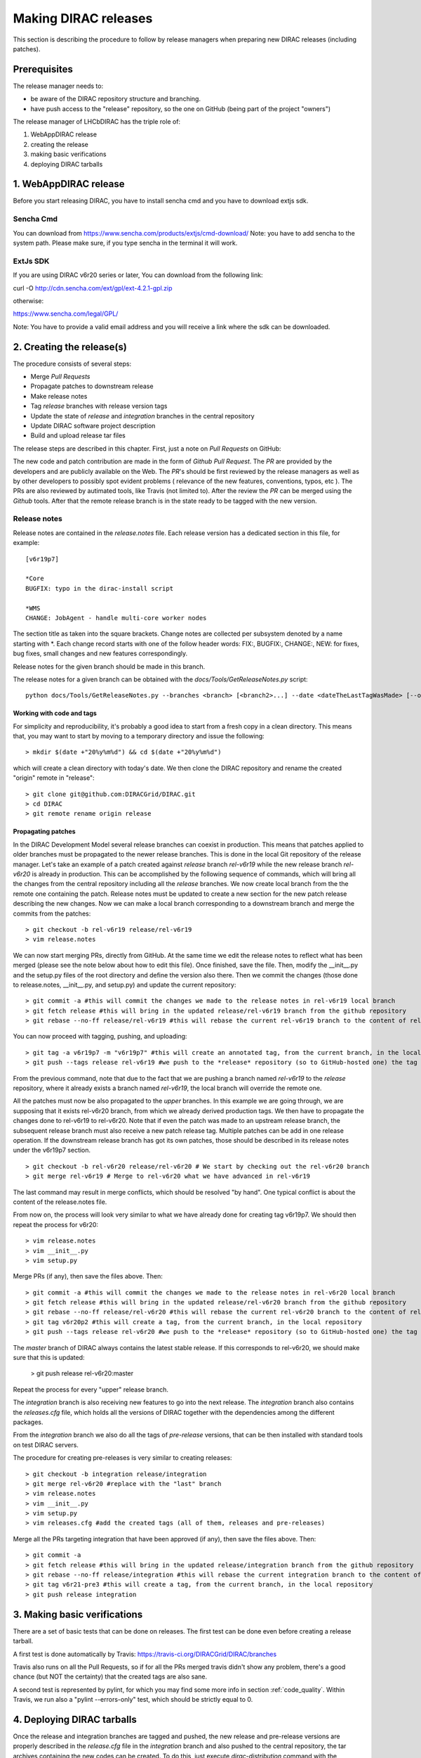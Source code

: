 .. _release_procedure:

=============================
Making DIRAC releases
=============================

This section is describing the procedure to follow by release managers
when preparing new DIRAC releases (including patches).

Prerequisites
=============

The release manager needs to:

- be aware of the DIRAC repository structure and branching.
- have push access to the "release" repository, so the one on GitHub (being part of the project "owners")

The release manager of LHCbDIRAC has the triple role of:

1. WebAppDIRAC release
2. creating the release
3. making basic verifications
4. deploying DIRAC tarballs

1. WebAppDIRAC release
========================

Before you start releasing DIRAC, you have to install sencha cmd and you have to download extjs sdk.

Sencha Cmd
````````````

You can download from https://www.sencha.com/products/extjs/cmd-download/
Note: you have to add sencha to the system path. Please make sure, if you type sencha in the terminal it will work. 

ExtJs SDK
`````````

If you are using DIRAC v6r20 series or later, You can download from the following link: 

curl -O http://cdn.sencha.com/ext/gpl/ext-4.2.1-gpl.zip

otherwise:

https://www.sencha.com/legal/GPL/ 

Note: You have to provide a valid email address and you will receive a link where the sdk can be downloaded. 

2. Creating the release(s)
==========================

The procedure consists of several steps:

- Merge *Pull Requests*
- Propagate patches to downstream release
- Make release notes
- Tag *release* branches with release version tags
- Update the state of *release* and *integration* branches in
  the central repository
- Update DIRAC software project description
- Build and upload release tar files

The release steps are described in this chapter. First, just a note on *Pull Requests* on GitHub:

The new code and patch contribution are made in the form of *Github* *Pull Request*.
The *PR* are provided by the developers and are publicly available on the Web.
The *PR*'s should be first reviewed by the release managers as well as by other
developers to possibly spot evident problems ( relevance of the new features,
conventions, typos, etc ). The PRs are also reviewed by autimated tools, like Travis (not limited to).
After the review the *PR* can be merged using the *Github* tools.
After that the remote release branch is in the state ready to be tagged with the new version.


Release notes
``````````````

Release notes are contained in the *release.notes* file. Each release version has a dedicated
section in this file, for example::

  [v6r19p7]

  *Core
  BUGFIX: typo in the dirac-install script

  *WMS
  CHANGE: JobAgent - handle multi-core worker nodes

The section title as taken into the square brackets. Change notes are collected per subsystem
denoted by a name starting with \*. Each change record starts with one of the follow header
words: FIX:, BUGFIX:, CHANGE:, NEW: for fixes, bug fixes, small changes and new features
correspondingly.

Release notes for the given branch should be made in this branch.

The release notes for a given branch can be obtained with the
*docs/Tools/GetReleaseNotes.py* script::

  python docs/Tools/GetReleaseNotes.py --branches <branch> [<branch2>...] --date <dateTheLastTagWasMade> [--openPRs]


Working with code and tags
---------------------------

For simplicity and reproducibility, it's probably a good idea to start from a fresh copy in a clean directory.
This means that, you may want to start by moving to a temporary directory and issue the following::

  > mkdir $(date +"20%y%m%d") && cd $(date +"20%y%m%d")

which will create a clean directory with today's date. We then clone the DIRAC repository and rename the created "origin" remote in "release"::

  > git clone git@github.com:DIRACGrid/DIRAC.git
  > cd DIRAC
  > git remote rename origin release



Propagating patches
---------------------

In the DIRAC Development Model several release branches can coexist in production.
This means that patches applied to older branches must be propagated to the newer
release branches. This is done in the local Git repository of the release manager.
Let's take an example of a patch created against *release* branch *rel-v6r19* while
the new release branch *rel-v6r20* is already in production. This can be accomplished
by the following sequence of commands, which will bring all the changes from
the central repository including all the *release* branches.
We now create local branch from the the remote one containing the patch. Release notes
must be updated to create a new section for the new patch release describing the
new changes. Now we can make a local branch corresponding to a downstream branch
and merge the commits from the patches::

  > git checkout -b rel-v6r19 release/rel-v6r19
  > vim release.notes

We can now start merging PRs, directly from GitHub. At the same time we edit
the release notes to reflect what has been merged (please see the note below about how to edit this file).
Once finished, save the file. Then, modify the __init__.py and the setup.py files of the root directory and define the version also there.
Then we commit the changes (those done to release.notes, __init__.py, and setup.py) and update the current repository::

  > git commit -a #this will commit the changes we made to the release notes in rel-v6r19 local branch
  > git fetch release #this will bring in the updated release/rel-v6r19 branch from the github repository
  > git rebase --no-ff release/rel-v6r19 #this will rebase the current rel-v6r19 branch to the content of release/rel-v6r19

You can now proceed with tagging, pushing, and uploading::

  > git tag -a v6r19p7 -m "v6r19p7" #this will create an annotated tag, from the current branch, in the local repository
  > git push --tags release rel-v6r19 #we push to the *release* repository (so to GitHub-hosted one) the tag just created, and the rel-v6r19 branch.

From the previous command, note that due to the fact that we are pushing a branch named *rel-v6r19*
to the *release* repository, where it already exists a branch named *rel-v6r19*,
the local branch will override the remote one.

All the patches must now be also propagated to the *upper* branches.
In this example we are going through, we are supposing that it exists rel-v6r20 branch,
from which we already derived production tags. We then have to propagate the changes done to
rel-v6r19 to rel-v6r20. Note that if even the patch was made to an upstream release branch, the subsequent
release branch must also receive a new patch release tag. Multiple patches can be
add in one release operation. If the downstream release branch has got its own patches,
those should be described in its release notes under the v6r19p7 section. ::

  > git checkout -b rel-v6r20 release/rel-v6r20 # We start by checking out the rel-v6r20 branch
  > git merge rel-v6r19 # Merge to rel-v6r20 what we have advanced in rel-v6r19

The last command may result in merge conflicts, which should be resolved "by hand".
One typical conflict is about the content of the release.notes file.

From now on, the process will look very similar to what we have already done for
creating tag v6r19p7. We should then repeat the process for v6r20::

  > vim release.notes
  > vim __init__.py
  > vim setup.py

Merge PRs (if any), then save the files above. Then::

  > git commit -a #this will commit the changes we made to the release notes in rel-v6r20 local branch
  > git fetch release #this will bring in the updated release/rel-v6r20 branch from the github repository
  > git rebase --no-ff release/rel-v6r20 #this will rebase the current rel-v6r20 branch to the content of release/rel-v6r20
  > git tag v6r20p2 #this will create a tag, from the current branch, in the local repository
  > git push --tags release rel-v6r20 #we push to the *release* repository (so to GitHub-hosted one) the tag just created, and the rel-v6r20 branch.

The *master* branch of DIRAC always contains the latest stable release.
If this corresponds to rel-v6r20, we should make sure that this is updated:

  > git push release rel-v6r20:master

Repeat the process for every "upper" release branch.

The *integration* branch is also receiving new features to go into the next release.
The *integration* branch also contains the *releases.cfg* file, which holds all the versions of DIRAC
together with the dependencies among the different packages. 

From the *integration* branch we also do all the tags of *pre-release* versions, that can be then installed
with standard tools on test DIRAC servers. 

The procedure for creating pre-releases is very similar to creating releases::

  > git checkout -b integration release/integration
  > git merge rel-v6r20 #replace with the "last" branch
  > vim release.notes 
  > vim __init__.py
  > vim setup.py
  > vim releases.cfg #add the created tags (all of them, releases and pre-releases)

Merge all the PRs targeting integration that have been approved (if any), then save the files above. Then::

  > git commit -a
  > git fetch release #this will bring in the updated release/integration branch from the github repository
  > git rebase --no-ff release/integration #this will rebase the current integration branch to the content of release/integration
  > git tag v6r21-pre3 #this will create a tag, from the current branch, in the local repository
  > git push release integration


3. Making basic verifications
=============================

There are a set of basic tests that can be done on releases.
The first test can be done even before creating a release tarball.

A first test is done automatically by Travis: https://travis-ci.org/DIRACGrid/DIRAC/branches

Travis also runs on all the Pull Requests, so if for all the PRs merged travis didn't show any problem,
there's a good chance (but NOT the certainty) that the created tags are also sane.

A second test is represented by pylint, for which you may find some more info in section :ref:`code_quality`.
Within Travis, we run also a "pylint --errors-only" test, which should be strictly equal to 0.


4. Deploying DIRAC tarballs
=============================

Once the release and integration branches are tagged and pushed, the new release and pre-release versions are
properly described in the *release.cfg* file in the *integration* branch and
also pushed to the central repository, the tar archives containing the new
codes can be created. To do this, just execute *dirac-distribution* command with the appropriate
flags. For instance::

  > dirac-distribution -r v6r19p7 -l DIRAC --extjspath=<extjs library path> for example: /home/diracCertif/extjs/ext-4.2.1.883/
  > dirac-distribution -r v6r20p2 -l DIRAC --extjspath=<extjs library path> for example: /home/diracCertif/extjs/ext-4.2.1.883/
  > dirac-distribution -r v6r21-pre3 -l DIRAC --extjspath=<extjs library path> for example: /home/diracCertif/extjs/ext-4.2.1.883/


Note: if the sencha or extjs library is missing, the web will be not compiled.

You can also pass the releases.cfg to use via command line using the *-C* switch. *dirac-distribution*
will generate a set of tarballs, release and md5 files. Please copy those to your installation source
so *dirac-install* can find them.

The command will compile tar files as well as release notes in *html* and *pdf* formats.
In the end of its execution, the *dirac-distribution* will print out a command that can be
used to upload generated release files to a predefined repository ( see :ref:`dirac_projects` ).

It's now time to advertise that new releases have been created. Use the DIRAC google forum.

